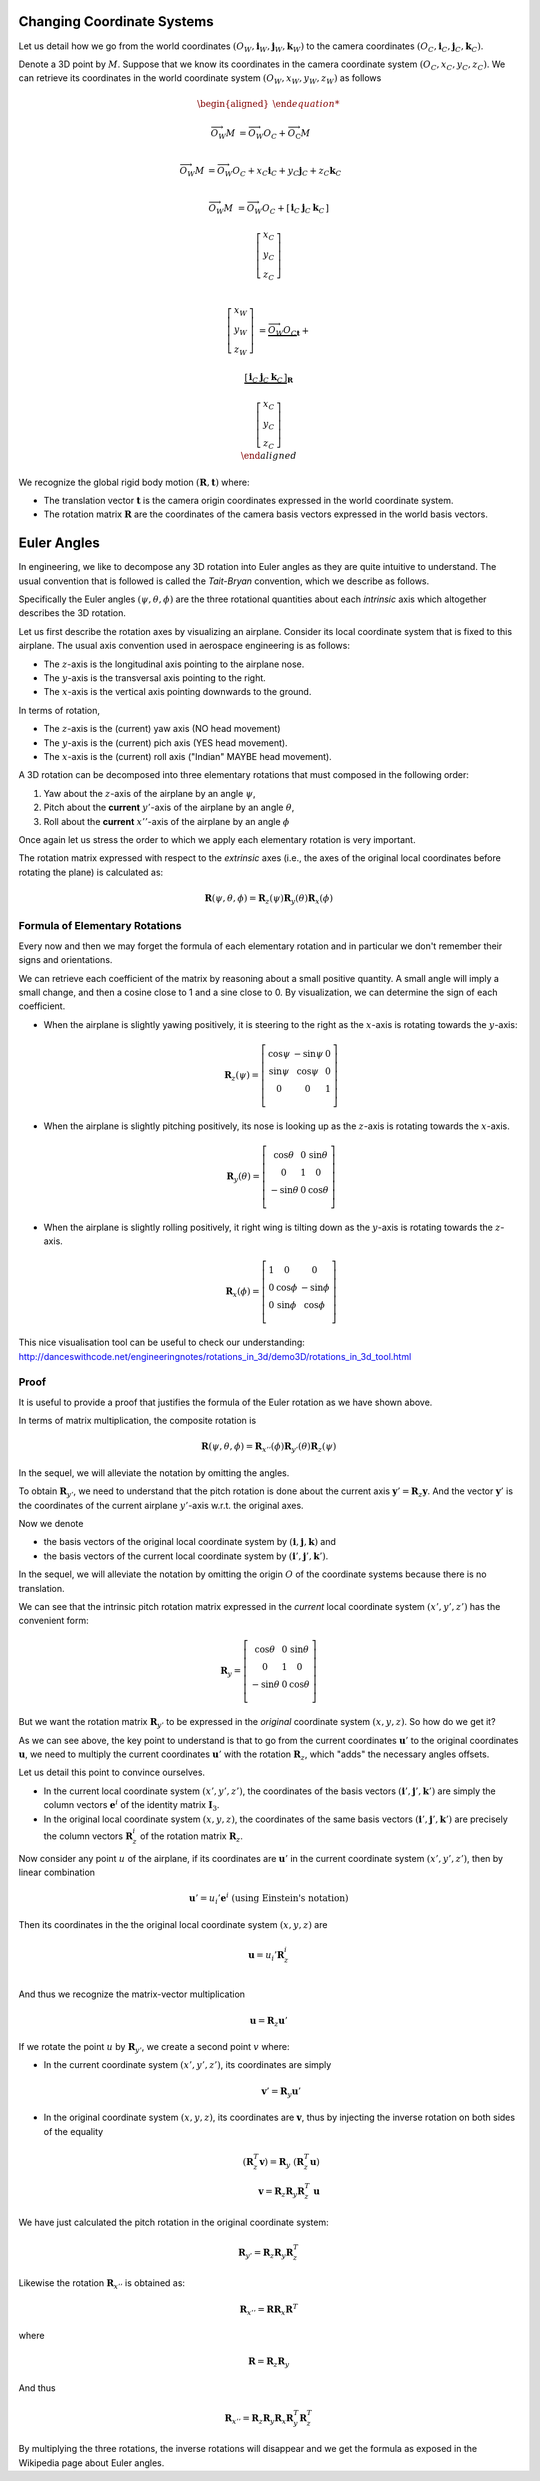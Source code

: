 Changing Coordinate Systems
===========================

Let us detail how we go from the world coordinates :math:`(O_W, \mathbf{i}_W,
\mathbf{j}_W,\mathbf{k}_W)` to the camera coordinates :math:`(O_C, \mathbf{i}_C,
\mathbf{j}_C,\mathbf{k}_C)`.

Denote a 3D point by :math:`M`. Suppose that we know its coordinates in the
camera coordinate system :math:`(O_C, x_C, y_C, z_C)`. We can retrieve its
coordinates in the world coordinate system :math:`(O_W, x_W, y_W, z_W)` as
follows

.. math::

  \begin{aligned}

  \overrightarrow{O_W M} &= \overrightarrow{O_W O_C} +
                            \overrightarrow{O_\textrm{C}M} \\

  \overrightarrow{O_W M} &= \overrightarrow{O_W O_C} +
                            x_C \mathbf{i}_C + y_C \mathbf{j}_C + z_C \mathbf{k}_C\\

  \overrightarrow{O_W M} &= \overrightarrow{O_W O_C} +
  \left[ \begin{array}{c|c|c}
  \mathbf{i}_C & \mathbf{j}_C & \mathbf{k}_C
  \end{array} \right]

  \left[ \begin{array}{c} x_C \\ y_C \\ z_C \end{array} \right] \\

  \left[ \begin{array}{c} x_W \\ y_W \\ z_W \end{array} \right] &=
    \underbrace{\overrightarrow{O_W O_C}}_{\mathbf{t}} +

    \underbrace{
      \left[ \begin{array}{c|c|c}
      \mathbf{i}_C & \mathbf{j}_C & \mathbf{k}_C
      \end{array} \right]
    }_{\mathbf{R}}

    \left[ \begin{array}{c} x_C \\ y_C \\ z_C \end{array} \right] \\
  \end{aligned}

We recognize the global rigid body motion :math:`(\mathbf{R}, \mathbf{t})`
where:

- The translation vector :math:`\mathbf{t}` is the camera origin coordinates expressed
  in the world coordinate system.
- The rotation matrix :math:`\mathbf{R}` are the coordinates of the camera basis
  vectors expressed in the world basis vectors.


Euler Angles
============

In engineering, we like to decompose any 3D rotation into Euler angles as they
are quite intuitive to understand. The usual convention that is followed is
called the *Tait-Bryan* convention, which we describe as follows.

Specifically the Euler angles :math:`(\psi, \theta, \phi)` are the three
rotational quantities about each *intrinsic* axis which altogether describes the
3D rotation.

Let us first describe the rotation axes by visualizing an airplane. Consider its
local coordinate system that is fixed to this airplane. The usual axis
convention used in aerospace engineering is as follows:

- The :math:`z`-axis is the longitudinal axis pointing to the airplane
  nose.
- The :math:`y`-axis is the transversal axis pointing to the right.
- The :math:`x`-axis is the vertical axis pointing downwards to the
  ground.

In terms of rotation,

- The :math:`z`-axis is the (current) yaw axis (NO head movement)
- The :math:`y`-axis is the (current) pich axis (YES head movement).
- The :math:`x`-axis is the (current) roll axis ("Indian" MAYBE head movement).

A 3D rotation can be decomposed into three elementary rotations that must
composed in the following order:

1. Yaw about the :math:`z`-axis of the airplane by an angle :math:`\psi`,
2. Pitch about the **current** :math:`y'`-axis of the airplane by an angle :math:`\theta`,
3. Roll about the **current** :math:`x''`-axis of the airplane by an angle :math:`\phi`

Once again let us stress the order to which we apply each elementary rotation is
very important.

The rotation matrix expressed with respect to the *extrinsic* axes (i.e., the axes
of the original local coordinates before rotating the plane) is calculated as:

.. math::

   \mathbf{R} (\psi, \theta, \phi) = \mathbf{R}_z (\psi)
                                     \mathbf{R}_y (\theta)
                                     \mathbf{R}_x (\phi)

Formula of Elementary Rotations
-------------------------------

Every now and then we may forget the formula of each elementary rotation and in
particular we don't remember their signs and orientations.

We can retrieve each coefficient of the matrix by reasoning about a small
positive quantity. A small angle will imply a small change, and then a cosine
close to 1 and a sine close to 0. By visualization, we can determine the sign of
each coefficient.

- When the airplane is slightly yawing positively, it is steering to the right
  as the :math:`x`-axis is rotating towards the :math:`y`-axis:

  .. math::

    \mathbf{R}_z(\psi) = \left[ \begin{array}{ccc}
      \cos\psi & -\sin\psi & 0 \\
      \sin\psi &  \cos\psi & 0 \\
             0 &         0 & 1 \\
    \end{array} \right]

- When the airplane is slightly pitching positively, its nose is looking up
  as the :math:`z`-axis is rotating towards the :math:`x`-axis.

  .. math::

    \mathbf{R}_y(\theta) = \left[ \begin{array}{ccc}
      \cos\theta & 0 & \sin \theta \\
               0 & 1 &           0 \\
     -\sin\theta & 0 & \cos \theta \\
    \end{array} \right]

- When the airplane is slightly rolling positively, it right wing is tilting
  down as the :math:`y`-axis is rotating towards the :math:`z`-axis.

  .. math::

    \mathbf{R}_x (\phi) = \left[ \begin{array}{ccc}
      1 &        0 &         0 \\
      0 & \cos\phi & -\sin\phi \\
      0 & \sin\phi &  \cos\phi \\
    \end{array} \right]


This nice visualisation tool can be useful to check our understanding:
http://danceswithcode.net/engineeringnotes/rotations_in_3d/demo3D/rotations_in_3d_tool.html

Proof
-----

It is useful to provide a proof that justifies the formula of the Euler rotation
as we have shown above.

In terms of matrix multiplication, the composite rotation is

.. math::

   \mathbf{\mathbf{R}} (\psi, \theta, \phi) = \mathbf{R}_{x''} (\phi)
                                              \mathbf{R}_{y'} (\theta)
                                              \mathbf{R}_{z} (\psi)

In the sequel, we will alleviate the notation by omitting the angles.

To obtain :math:`\mathbf{R}_{y'}`, we need to understand that the pitch rotation
is done about the current axis :math:`\mathbf{y}' = \mathbf{R}_z \mathbf{y}`.
And the vector :math:`\mathbf{y}'` is the coordinates of the current airplane :math:`y'`-axis
w.r.t. the original axes.

Now we denote

- the basis vectors of the original local coordinate system by
  :math:`(\mathbf{i}, \mathbf{j}, \mathbf{k})` and
- the basis vectors of the current local coordinate system by
  :math:`(\mathbf{i}', \mathbf{j}', \mathbf{k}')`.

In the sequel, we will alleviate the notation by omitting the origin :math:`O`
of the coordinate systems because there is no translation.

We can see that the intrinsic pitch rotation matrix expressed in the *current*
local coordinate system :math:`(x', y', z')` has the convenient form:

.. math::

  \mathbf{R}_y = \left[ \begin{array}{ccc}
    \cos\theta & 0 & \sin \theta \\
             0 & 1 &           0 \\
   -\sin\theta & 0 & \cos \theta \\
  \end{array} \right]

But we want the rotation matrix :math:`\mathbf{R}_{y'}` to be expressed in the
*original* coordinate system :math:`(x, y, z)`.  So how do we get it?

As we can see above, the key point to understand is that to go from the current
coordinates :math:`\mathbf{u}'` to the original coordinates :math:`\mathbf{u}`,
we need to multiply the current coordinates :math:`\mathbf{u}'` with the
rotation :math:`\mathbf{R}_z`, which "adds" the necessary angles offsets.

Let us detail this point to convince ourselves.

- In the current local coordinate system :math:`(x', y', z')`, the coordinates
  of the basis vectors :math:`(\mathbf{i}', \mathbf{j}', \mathbf{k}')` are
  simply the column vectors :math:`\mathbf{e}^i` of the identity matrix
  :math:`\mathbf{I}_3`.
- In the original local coordinate system :math:`(x, y, z)`, the coordinates of
  the same basis vectors :math:`(\mathbf{i}', \mathbf{j}', \mathbf{k}')` are
  precisely the column vectors :math:`\mathbf{R}_z^i` of the rotation matrix
  :math:`\mathbf{R}_z`.

Now consider any point :math:`u` of the airplane, if its
coordinates are :math:`\mathbf{u}'` in the current coordinate system :math:`(x',
y', z')`, then by linear combination

.. math::

   \mathbf{u}' = u_i' \mathbf{e}^i \ \text{(using Einstein's notation)}

Then its coordinates in the the original local coordinate system :math:`(x, y,
z)` are

.. math::

   \mathbf{u} = u_i' \mathbf{R}_z^i \\

And thus we recognize the matrix-vector multiplication

.. math::

   \mathbf{u} = \mathbf{R}_z \mathbf{u}'

If we rotate the point :math:`u` by :math:`\mathbf{R}_{y'}`, we create a second
point :math:`v` where:

- In the current coordinate system :math:`(x', y', z')`, its coordinates are
  simply

  .. math::

     \mathbf{v}' = \mathbf{R}_y \mathbf{u}'

- In the original coordinate system :math:`(x, y, z)`, its coordinates are
  :math:`\mathbf{v}`, thus by injecting the inverse rotation on both sides of
  the equality

  .. math::
    (\mathbf{R}_z^T \mathbf{v}) = \mathbf{R}_y\ (\mathbf{R}_z^T \mathbf{u})  \\
    \mathbf{v} = \mathbf{R}_z \mathbf{R}_y \mathbf{R}_z^T\ \mathbf{u}

We have just calculated the pitch rotation in the original coordinate system:

.. math::

   \mathbf{R}_{y'} = \mathbf{R}_{z}
                     \mathbf{R}_{y}
                     \mathbf{R}_{z}^T

Likewise the rotation :math:`\mathbf{R}_{x''}` is obtained as:

.. math::

   \mathbf{R}_{x''} = \mathbf{R} \mathbf{R}_{x} \mathbf{R}^T

where

.. math::

   \mathbf{R} = \mathbf{R}_z \mathbf{R}_{y}

And thus

.. math::

   \mathbf{R}_{x''} = \mathbf{R}_z \mathbf{R}_y \mathbf{R}_{x} \mathbf{R}_y^T \mathbf{R}_z^T


By multiplying the three rotations, the inverse rotations will disappear and we get
the formula as exposed in the Wikipedia page about Euler angles.
